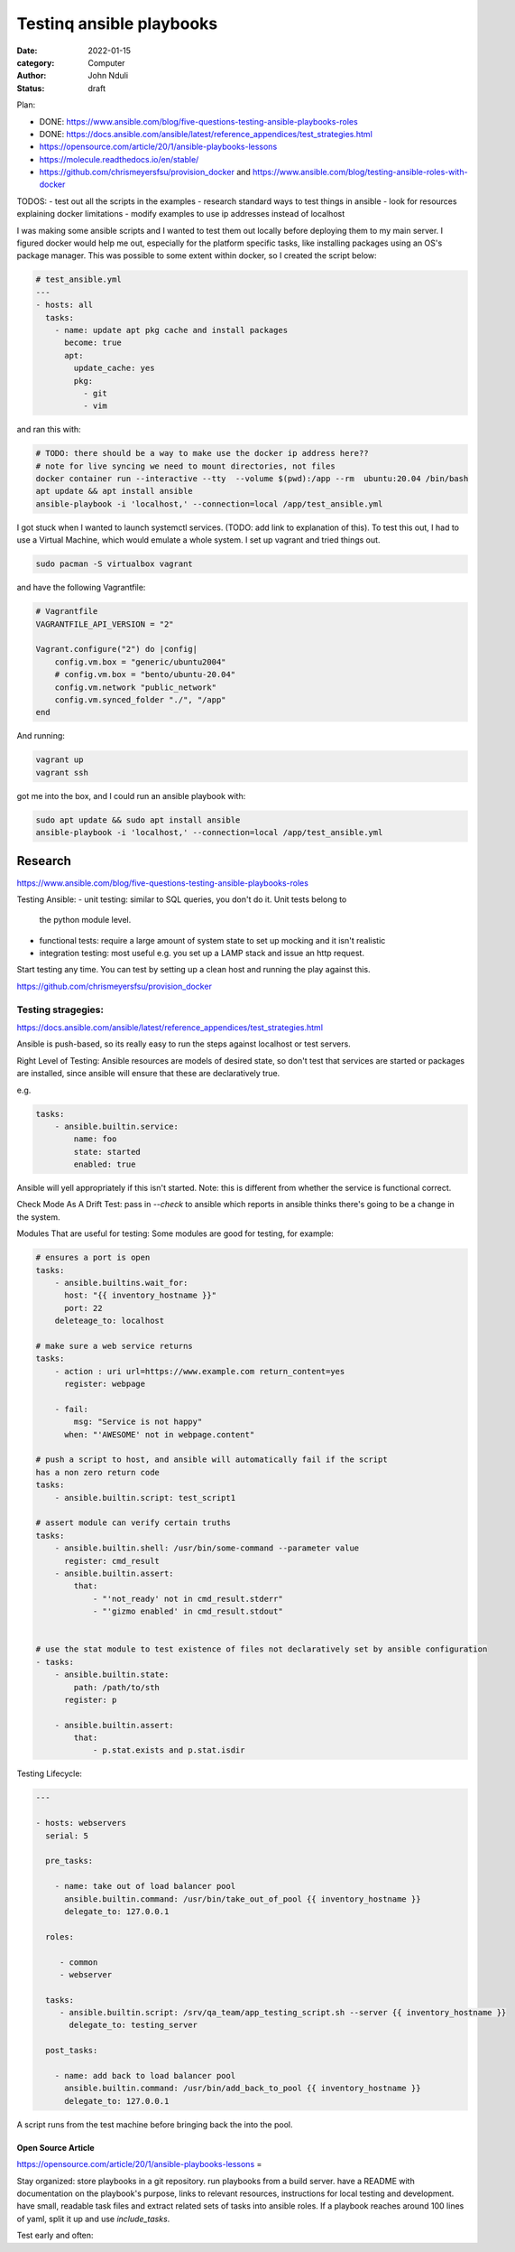 #########################
Testinq ansible playbooks
#########################

:date: 2022-01-15
:category: Computer
:author: John Nduli
:status: draft

Plan:

- DONE: https://www.ansible.com/blog/five-questions-testing-ansible-playbooks-roles
- DONE: https://docs.ansible.com/ansible/latest/reference_appendices/test_strategies.html
- https://opensource.com/article/20/1/ansible-playbooks-lessons
- https://molecule.readthedocs.io/en/stable/
- https://github.com/chrismeyersfsu/provision_docker and https://www.ansible.com/blog/testing-ansible-roles-with-docker




TODOS:
- test out all the scripts in the examples
- research standard ways to test things in ansible
- look for resources explaining docker limitations
- modify examples to use ip addresses instead of localhost


I was making some ansible scripts and I wanted to test them out locally before
deploying them to my main server. I figured docker would help me out, especially
for the platform specific tasks, like installing packages using an OS's package
manager. This was possible to some extent within docker, so I created the script
below:

.. code-block:: yml

    # test_ansible.yml
    ---
    - hosts: all
      tasks:
        - name: update apt pkg cache and install packages
          become: true
          apt:
            update_cache: yes
            pkg:
              - git
              - vim



and ran this with:

.. code-block:: bash

    # TODO: there should be a way to make use the docker ip address here??
    # note for live syncing we need to mount directories, not files
    docker container run --interactive --tty  --volume $(pwd):/app --rm  ubuntu:20.04 /bin/bash
    apt update && apt install ansible
    ansible-playbook -i 'localhost,' --connection=local /app/test_ansible.yml


I got stuck when I wanted to launch systemctl services. (TODO: add link to
explanation of this). To test this out, I had to use a Virtual Machine, which
would emulate a whole system. I set up vagrant and tried things out.

.. code-block:: bash

    sudo pacman -S virtualbox vagrant

and have the following Vagrantfile:

.. code-block:: ruby

    # Vagrantfile
    VAGRANTFILE_API_VERSION = "2"

    Vagrant.configure("2") do |config|
        config.vm.box = "generic/ubuntu2004"
        # config.vm.box = "bento/ubuntu-20.04"
        config.vm.network "public_network"
        config.vm.synced_folder "./", "/app"
    end

And running:

.. code-block:: bash

    vagrant up
    vagrant ssh


got me into the box, and I could run an ansible playbook with:

.. code-block:: bash

   sudo apt update && sudo apt install ansible
   ansible-playbook -i 'localhost,' --connection=local /app/test_ansible.yml


Research
========

https://www.ansible.com/blog/five-questions-testing-ansible-playbooks-roles

Testing Ansible:
- unit testing: similar to SQL queries, you don't do it. Unit tests belong to
  the python module level.
- functional tests: require a large amount of system state to set up mocking and
  it isn't realistic
- integration testing: most useful e.g. you set up a LAMP stack and issue an
  http request.

Start testing any time. You can test by setting up a clean host and running the
play against this.

https://github.com/chrismeyersfsu/provision_docker

Testing stragegies:
^^^^^^^^^^^^^^^^^^^

https://docs.ansible.com/ansible/latest/reference_appendices/test_strategies.html

Ansible is push-based, so its really easy to run the steps against localhost or
test servers.

Right Level of Testing:
Ansible resources are models of desired state, so don't test that services are
started or packages are installed, since ansible will ensure that these are
declaratively true.

e.g.

.. code-block:: lua
    
    tasks:
        - ansible.builtin.service:
            name: foo
            state: started
            enabled: true

Ansible will yell appropriately if this isn't started. Note: this is different
from whether the service is functional correct.


Check Mode As A Drift Test:
pass in `--check` to ansible which reports in ansible thinks there's going to be
a change in the system.

Modules That are useful for testing:
Some modules are good for testing, for example:

.. code-block:: ansible

    # ensures a port is open
    tasks:
        - ansible.builtins.wait_for:
          host: "{{ inventory_hostname }}"
          port: 22
        deleteage_to: localhost

    # make sure a web service returns
    tasks:
        - action : uri url=https://www.example.com return_content=yes
          register: webpage

        - fail:
            msg: "Service is not happy"
          when: "'AWESOME' not in webpage.content"

    # push a script to host, and ansible will automatically fail if the script
    has a non zero return code
    tasks:
        - ansible.builtin.script: test_script1

    # assert module can verify certain truths
    tasks:
        - ansible.builtin.shell: /usr/bin/some-command --parameter value
          register: cmd_result
        - ansible.builtin.assert:
            that:
                - "'not_ready' not in cmd_result.stderr"
                - "'gizmo enabled' in cmd_result.stdout"


    # use the stat module to test existence of files not declaratively set by ansible configuration
    - tasks:
        - ansible.builtin.state:
            path: /path/to/sth
          register: p

        - ansible.builtin.assert:
            that:
                - p.stat.exists and p.stat.isdir


Testing Lifecycle:

.. code-block:: yml

    ---

    - hosts: webservers
      serial: 5

      pre_tasks:

        - name: take out of load balancer pool
          ansible.builtin.command: /usr/bin/take_out_of_pool {{ inventory_hostname }}
          delegate_to: 127.0.0.1

      roles:

         - common
         - webserver

      tasks:
         - ansible.builtin.script: /srv/qa_team/app_testing_script.sh --server {{ inventory_hostname }}
           delegate_to: testing_server

      post_tasks:

        - name: add back to load balancer pool
          ansible.builtin.command: /usr/bin/add_back_to_pool {{ inventory_hostname }}
          delegate_to: 127.0.0.1


A script runs from the test machine before bringing back the into the pool.

Open Source Article
-------------------
https://opensource.com/article/20/1/ansible-playbooks-lessons =

Stay organized:
store playbooks in a git repository.
run playbooks from a build server.
have a README with documentation on the playbook's purpose, links to relevant
resources, instructions for local testing and development.
have small, readable task files and extract related sets of tasks into ansible
roles. If a playbook reaches around 100 lines of yaml, split it up and use
`include_tasks`.

Test early and often:

